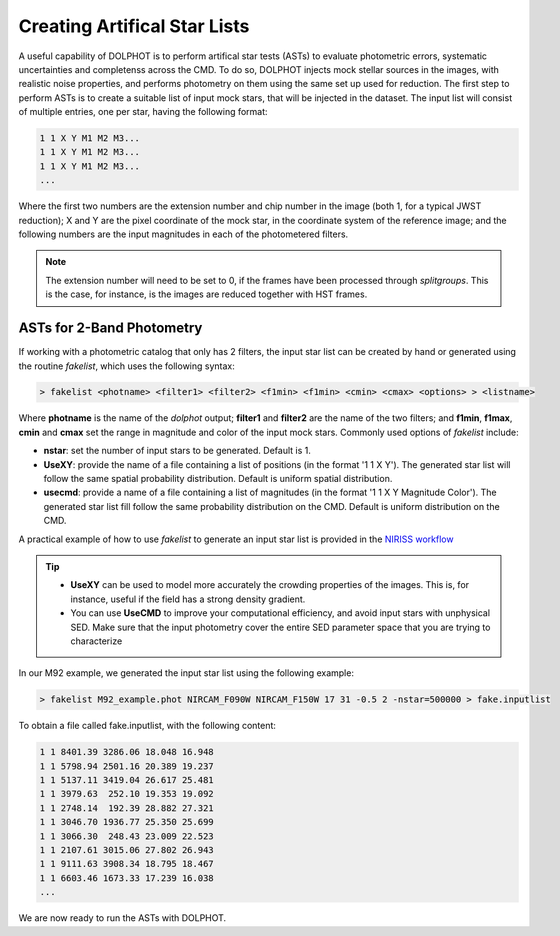 Creating Artifical Star Lists
============

A useful capability of DOLPHOT is to perform artifical star tests (ASTs) to evaluate photometric errors, systematic uncertainties and completenss across the CMD. To do so, DOLPHOT injects mock stellar sources in the images, with realistic noise properties, and performs photometry on them using the same set up used for reduction. The first step to perform ASTs is to create a suitable list of input mock stars, that will be injected in the dataset. The input list will consist of multiple entries, one per star, having the following format:

.. code-block:: bash

  1 1 X Y M1 M2 M3...
  1 1 X Y M1 M2 M3...
  1 1 X Y M1 M2 M3...
  ...

Where the first two numbers are the extension number and chip number in the image (both 1, for a typical JWST reduction); X and Y are the pixel coordinate of the mock star, in the coordinate system of the reference image; and the following numbers are the input magnitudes in each of the photometered filters.

.. note::

  The extension number will need to be set to 0, if the frames have been processed through *splitgroups*. This is the case, for instance, is the images are reduced together with HST frames.

ASTs for 2-Band Photometry
-----------------------------

If working with a photometric catalog that only has 2 filters, the input star list can be created by hand or generated using the routine *fakelist*, which uses the following syntax:

.. code-block:: bash

  > fakelist <photname> <filter1> <filter2> <f1min> <f1min> <cmin> <cmax> <options> > <listname>

Where **photname** is the name of the *dolphot* output; **filter1** and **filter2** are the name of the two filters; and **f1min**, **f1max**, **cmin** and **cmax** set the range in magnitude and color of the input mock stars. Commonly used options of *fakelist* include:

* **nstar**: set the number of input stars to be generated. Default is 1.
* **UseXY**: provide the name of a file containing a list of positions (in the format '1 1 X Y'). The generated star list will follow the same spatial probability distribution. Default is uniform spatial distribution.
* **usecmd**: provide a name of a file containing a list of magnitudes (in the format '1 1 X Y Magnitude Color'). The generated star list fill follow the same probability distribution on the CMD. Default is uniform distribution on the CMD.

A practical example of how to use *fakelist* to generate an input star list is provided in the `NIRISS workflow <../examples/m92_niriss.srt>`_

.. tip::

  * **UseXY** can be used to model more accurately the crowding properties of the images. This is, for instance, useful if the field has a strong density gradient.
  * You can use **UseCMD** to improve your computational efficiency, and avoid input stars with unphysical SED. Make sure that the input photometry cover the entire SED parameter space that you are trying to characterize





In our M92 example, we generated the input star list using the following example:

.. code-block:: bash

  > fakelist M92_example.phot NIRCAM_F090W NIRCAM_F150W 17 31 -0.5 2 -nstar=500000 > fake.inputlist

To obtain a file called fake.inputlist, with the following content:

.. code-block:: bash

  1 1 8401.39 3286.06 18.048 16.948
  1 1 5798.94 2501.16 20.389 19.237
  1 1 5137.11 3419.04 26.617 25.481
  1 1 3979.63  252.10 19.353 19.092
  1 1 2748.14  192.39 28.882 27.321
  1 1 3046.70 1936.77 25.350 25.699
  1 1 3066.30  248.43 23.009 22.523
  1 1 2107.61 3015.06 27.802 26.943
  1 1 9111.63 3908.34 18.795 18.467
  1 1 6603.46 1673.33 17.239 16.038
  ...

We are now ready to run the ASTs with DOLPHOT.
